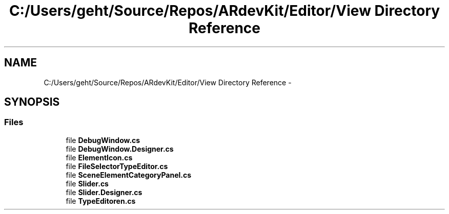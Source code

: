 .TH "C:/Users/geht/Source/Repos/ARdevKit/Editor/View Directory Reference" 3 "Sat Mar 1 2014" "Version 0.2" "ARdevKit" \" -*- nroff -*-
.ad l
.nh
.SH NAME
C:/Users/geht/Source/Repos/ARdevKit/Editor/View Directory Reference \- 
.SH SYNOPSIS
.br
.PP
.SS "Files"

.in +1c
.ti -1c
.RI "file \fBDebugWindow\&.cs\fP"
.br
.ti -1c
.RI "file \fBDebugWindow\&.Designer\&.cs\fP"
.br
.ti -1c
.RI "file \fBElementIcon\&.cs\fP"
.br
.ti -1c
.RI "file \fBFileSelectorTypeEditor\&.cs\fP"
.br
.ti -1c
.RI "file \fBSceneElementCategoryPanel\&.cs\fP"
.br
.ti -1c
.RI "file \fBSlider\&.cs\fP"
.br
.ti -1c
.RI "file \fBSlider\&.Designer\&.cs\fP"
.br
.ti -1c
.RI "file \fBTypeEditoren\&.cs\fP"
.br
.in -1c
